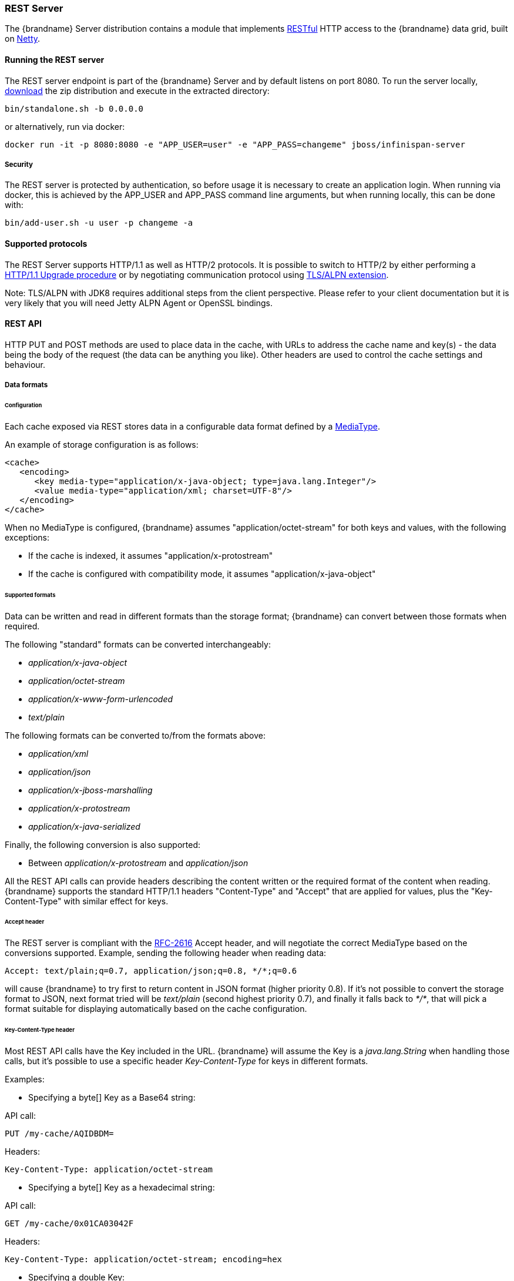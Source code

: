 ===  REST Server

The {brandname} Server distribution contains a module that implements link:http://en.wikipedia.org/wiki/Representational_State_Transfer[RESTful] HTTP access to the {brandname} data grid, built on https://github.com/netty/netty[Netty].

==== Running the REST server

The REST server endpoint is part of the {brandname} Server and by default listens on port 8080. To run the server locally,
link:http://infinispan.org/download/[download] the zip distribution and execute in the extracted directory:

[source]
----
bin/standalone.sh -b 0.0.0.0
----

or alternatively, run via docker:

[source]
----
docker run -it -p 8080:8080 -e "APP_USER=user" -e "APP_PASS=changeme" jboss/infinispan-server
----

===== Security

The REST server is protected by authentication, so before usage it is necessary to create an application login.
When running via docker, this is achieved by the APP_USER and APP_PASS command line arguments, but when running
locally, this can be done with:


[source]
----
bin/add-user.sh -u user -p changeme -a
----


==== Supported protocols

The REST Server supports HTTP/1.1 as well as HTTP/2 protocols. It is possible to switch to HTTP/2 by either performing a https://http2.github.io/http2-spec/#discover-http[HTTP/1.1 Upgrade procedure] or
by negotiating communication protocol using https://http2.github.io/http2-spec/#versioning[TLS/ALPN extension].

Note: TLS/ALPN with JDK8 requires additional steps from the client perspective. Please refer to your client documentation but it is very likely
that you will need Jetty ALPN Agent or OpenSSL bindings.

==== REST API
HTTP PUT and POST methods are used to place data in the cache, with URLs to address the cache name and key(s) - the data being the body of the request (the data can be anything you like). Other headers are used to control the cache settings and behaviour.

===== Data formats

====== Configuration

Each cache exposed via REST stores data in a configurable data format defined by a https://en.wikipedia.org/wiki/Media_type[MediaType].

An example of storage configuration is as follows:

[source,xml]
----
<cache>
   <encoding>
      <key media-type="application/x-java-object; type=java.lang.Integer"/>
      <value media-type="application/xml; charset=UTF-8"/>
   </encoding>
</cache>
----

When no MediaType is configured, {brandname} assumes "application/octet-stream" for both keys and values, with the following exceptions:

* If the cache is indexed, it assumes "application/x-protostream"
* If the cache is configured with compatibility mode, it assumes "application/x-java-object"

====== Supported formats

Data can be written and read in different formats than the storage format; {brandname} can convert between those formats when required.

The following "standard" formats can be converted interchangeably:

* _application/x-java-object_
* _application/octet-stream_
* _application/x-www-form-urlencoded_
* _text/plain_

The following formats can be converted to/from the formats above:

* __application/xml__
* _application/json_
* _application/x-jboss-marshalling_
* _application/x-protostream_
* _application/x-java-serialized_

Finally, the following conversion is also supported:

* Between _application/x-protostream_ and _application/json_

All the REST API calls can provide headers describing the content written or the required format of the content
when reading. {brandname} supports the standard HTTP/1.1 headers "Content-Type" and "Accept" that are applied for values,
plus the "Key-Content-Type" with similar effect for keys.


====== Accept header [[rest.accept]]

The REST server is compliant with the https://www.w3.org/Protocols/rfc2616/rfc2616-sec14.html[RFC-2616] Accept header,
and will negotiate the correct MediaType based on the conversions supported. Example, sending the following header when reading data:

   Accept: text/plain;q=0.7, application/json;q=0.8, */*;q=0.6

will cause {brandname} to try first to return content in JSON format (higher priority 0.8). If it's not possible to convert the storage format
to JSON, next format tried will be _text/plain_ (second highest priority 0.7), and finally it falls back to _*/*_, that will pick a format
suitable for displaying automatically based on the cache configuration.

====== Key-Content-Type header [[rest.key_content_type]]

Most REST API calls have the Key included in the URL. {brandname} will assume the Key is a _java.lang.String_ when handling those calls, but
it's possible to use a specific header _Key-Content-Type_ for keys in different formats.

Examples:

* Specifying a byte[] Key as a Base64 string:

API call:

   PUT /my-cache/AQIDBDM=

Headers:

   Key-Content-Type: application/octet-stream

* Specifying a byte[] Key as a hexadecimal string:

API call:

   GET /my-cache/0x01CA03042F

Headers:

   Key-Content-Type: application/octet-stream; encoding=hex


* Specifying a double Key:

API call:

   POST /my-cache/3.141456

Headers:

   Key-Content-Type: application/x-java-object;type=java.lang.Double


The _type_ parameter for _application/x-java-object_ is restricted to:

* Primitive wrapper types
* java.lang.String
* Bytes, making _application/x-java-object;type=Bytes_ equivalent to _application/octet-stream;encoding=hex_


===== Putting data in

====== `PUT /{cacheName}/{cacheKey}`
A PUT request of the above URL form will place the payload (body) in the given cache, with the given key (the named cache must exist on the server). For example `http://someserver/hr/payRoll-3` (in which case `hr` is the cache name, and `payRoll-3` is the key). Any existing data will be replaced, and Time-To-Live and Last-Modified values etc will updated (if applicable).

====== `POST /{cacheName}/{cacheKey}`
Exactly the same as PUT, only if a value in a cache/key already exists, it will return a Http CONFLICT status (and the content will not be updated).

.Headers

*  <<rest.key_content_type,Key-Content-Type>> : OPTIONAL The content type for the Key present in the URL.

*  Content-Type : OPTIONAL The https://en.wikipedia.org/wiki/Media_type[MediaType] of the Value being sent.

*  performAsync : OPTIONAL true/false (if true, this will return immediately, and then replicate data to the cluster on its own. Can help with bulk data inserts/large clusters.)

*  timeToLiveSeconds : OPTIONAL number (the number of seconds before this entry will automatically be deleted). If no parameter is sent, {brandname} assumes configuration default value. Passing any negative value will create an entry which will live forever.

*  maxIdleTimeSeconds : OPTIONAL number (the number of seconds after last usage of this entry when it will automatically be deleted). If no  parameter is sent, {brandname} configuration default value. Passing any negative value will create an entry which will live forever.

.Passing 0 as parameter for timeToLiveSeconds and/or maxIdleTimeSeconds
*  If both `timeToLiveSeconds` and `maxIdleTimeSeconds` are 0, the cache will use the default `lifespan` and `maxIdle` values configured in XML/programmatically
*  If _only_ `maxIdleTimeSeconds` is 0, it uses the `timeToLiveSeconds` value passed as parameter (or -1 if not present), and default `maxIdle` configured in XML/programmatically
*  If _only_ `timeToLiveSeconds` is 0, it uses default `lifespan` configured in XML/programmatically, and `maxIdle` is set to whatever came as parameter (or -1 if not present)

.JSON/Protostream conversion

When caches are indexed, or specifically configured to store _application/x-protostream_, it's possible to send and receive
JSON documents that are automatically converted to/from protostream. In order for the conversion to work, a protobuf schema must be registered.

The registration can be done via REST, by doing a POST/PUT in the ____protobuf_metadata_ cache. Example using cURL:

[source,bash]
----
curl -u user:password -X POST --data-binary @./schema.proto http://127.0.0.1:8080/rest/___protobuf_metadata/schema.proto
----

When writing a JSON document, a special field *__type_* must be present in the document to identity the protobuf _Message_
corresponding to the document.

For example, consider the following schema:

[source,protobuf]
----
message Person  {
  required string name = 1;
  required int32 age = 2;
}
----

A conformant JSON document would be:


[source,json]
----
{
   "_type": "Person",
   "name": "user1",
   "age": 32
}
----


===== Getting data back out
HTTP GET and HEAD are used to retrieve data from entries.

====== `GET /{cacheName}/{cacheKey}`
This will return the data found in the given cacheName, under the given key - as the body of the response. A Content-Type header will be present in the response according to the Media Type negotiation. Browsers can use the cache directly of course (eg as a CDN). An link:http://en.wikipedia.org/wiki/HTTP_ETag[ETag] will be returned unique for each entry, as will the Last-Modified and Expires headers field indicating the state of the data at the given URL. ETags allow browsers (and other clients) to ask for data only in the case where it has changed (to save on bandwidth) - this is standard HTTP and is honoured by {brandname}.

.Headers

*  <<rest.key_content_type,Key-Content-Type>> : OPTIONAL The content type for the Key present in the URL. When omitted, _application/x-java-object; type=java.lang.String_ is assumed
*  <<rest.accept,Accept>>: OPTIONAL The required format to return the content

Since {brandname} 5.3 it is possible to obtain additional information by appending the "extended" parameter on the query string, as follows:

 GET /cacheName/cacheKey?extended

This will return the following custom headers:


* Cluster-Primary-Owner: the node name of the primary owner for this key
* Cluster-Node-Name: the JGroups node name of the server that has handled the request
* Cluster-Physical-Address: the physical JGroups address of the server that has handled the request.

====== `HEAD /{cacheName}/{cacheKey}`
The same as GET, only no content is returned (only the header fields). You will receive the same content that you stored. E.g., if you stored a String, this is what you get back. If you stored some XML or JSON, this is what you will receive. If you stored a binary (base 64 encoded) blob, perhaps a serialized; Java; object - you will need to; deserialize this yourself.

Similarly to the GET method, the HEAD method also supports returning extended information via headers. See above.

.Headers

*  <<rest.key_content_type,Key-Content-Type>> : OPTIONAL The content type for the Key present in the URL. When omitted, _application/x-java-object; type=java.lang.String_ is assumed

===== Listing keys
====== `GET /{cacheName}`

This will return a list of keys present in the given cacheName as the body of the response. The format of the response can be controlled via the Accept header as follows:

* _application/xml_ - the list of keys will be returned in XML format.
* _application/json_ - the list of keys will be return in JSON format.
* _text/plain_ - the list of keys will be returned in plain text format, one key per line

If the cache identified by cacheName is distributed, only the keys owned by the node handling the request will be returned. To return all keys, append the "global" parameter to the query, as follows:

 GET /cacheName?global

===== Removing data
Data can be removed at the cache key/element level, or via a whole cache name using the HTTP delete method.

====== `DELETE /{cacheName}/{cacheKey}`

Removes the given key name from the cache.


.Headers

*  <<rest.key_content_type,Key-Content-Type>> : OPTIONAL The content type for the Key present in the URL. When omitted, _application/x-java-object; type=java.lang.String_ is assumed

====== `DELETE /{cacheName}`
Removes ALL the entries in the given cache name (i.e., everything from that path down). If the operation is successful, it returns 200 code.

.Make it quicker!
TIP: Set the header performAsync to true to return immediately and let the removal happen in the background.


===== Querying

The REST server supports Ickle Queries in JSON format. It's important that the cache is configured with
_application/x-protostream_ for both Keys and Values. If the cache is indexed, no configuration is needed.

====== `GET /{cacheName}?action=search&query={ickle query}`

Will execute an Ickle query in the given cache name.

.Request parameters

* _query_: REQUIRED the query string
* _max_results_: OPTIONAL the number of results to return, default is _10_
* _offset_: OPTIONAL the index of the first result to return, default is _0_
* _query_mode_: OPTIONAL the <<query.clustered-query-api,execution mode>> of the query once it's received by server. Valid values are _FETCH_ and _BROADCAST_. Default is _FETCH_.

.Query Result

Results are JSON documents containing one or more hits. Example:

[source, json]
----
{
  "total_results" : 150,
  "hits" : [ {
    "hit" : {
      "name" : "user1",
      "age" : 35
    }
  }, {
    "hit" : {
       "name" : "user2",
       "age" : 42
    }
  }, {
    "hit" : {
       "name" : "user3",
       "age" : 12
    }
  } ]
}
----

* _total_results_: NUMBER, the total number of results from the query.
* _hits_: ARRAY, list of matches from the query
* _hit_: OBJECT, each result from the query. Can contain all fields or just a subset of fields in case a _Select_ clause is used.


====== `POST /{cacheName}?action=search`

Similar to que query using GET, but the body of the request is used instead to specify the query parameters.

Example:

[source,json]
----
{
 "query":"from Entity where name:\"user1\"",
 "max_results":20,
 "offset":10
}
----

==== Client side code
Part of the point of a RESTful service is that you don't need to have tightly coupled client libraries/bindings. All you need is a HTTP client library. For Java, Apache HTTP Commons Client works just fine (and is used in the integration tests), or you can use java.net API.

===== Ruby example

[source,ruby]
----
# Shows how to interact with {brandname} REST api from ruby.
# No special libraries, just standard net/http
#
# Author: Michael Neale
#
require 'net/http'

uri = URI.parse('http://localhost:8080/rest/default/MyKey')
http = Net::HTTP.new(uri.host, uri.port)

#Create new entry

post = Net::HTTP::Post.new(uri.path, {"Content-Type" => "text/plain"})
post.basic_auth('user','pass')
post.body = "DATA HERE"

resp = http.request(post)

puts "POST response code : " + resp.code

#get it back

get = Net::HTTP::Get.new(uri.path)
get.basic_auth('user','pass')
resp = http.request(get)

puts "GET response code: " + resp.code
puts "GET Body: " + resp.body

#use PUT to overwrite

put = Net::HTTP::Put.new(uri.path, {"Content-Type" => "text/plain"})
put.basic_auth('user','pass')
put.body = "ANOTHER DATA HERE"

resp = http.request(put)

puts "PUT response code : " + resp.code

#and remove...
delete = Net::HTTP::Delete.new(uri.path)
delete.basic_auth('user','pass')

resp = http.request(delete)

puts "DELETE response code : " + resp.code

#Create binary data like this... just the same...

uri = URI.parse('http://localhost:8080/rest/default/MyLogo')
put = Net::HTTP::Put.new(uri.path, {"Content-Type" => "application/octet-stream"})
put.basic_auth('user','pass')
put.body = File.read('./logo.png')

resp = http.request(put)

puts "PUT response code : " + resp.code

#and if you want to do json...
require 'rubygems'
require 'json'

#now for fun, lets do some JSON !
uri = URI.parse('http://localhost:8080/rest/jsonCache/user')
put = Net::HTTP::Put.new(uri.path, {"Content-Type" => "application/json"})
put.basic_auth('user','pass')

data = {:name => "michael", :age => 42 }
put.body = data.to_json

resp = http.request(put)

puts "PUT response code : " + resp.code

get = Net::HTTP::Get.new(uri.path)
get.basic_auth('user','pass')
resp = http.request(get)

puts "GET Body: " + resp.body
----

===== Python 3 example

[source,python]
----

import urllib.request

# Setup basic auth
base_uri = 'http://localhost:8080/rest/default'
auth_handler = urllib.request.HTTPBasicAuthHandler()
auth_handler.add_password(user='user', passwd='pass', realm='ApplicationRealm', uri=base_uri)
opener = urllib.request.build_opener(auth_handler)
urllib.request.install_opener(opener)

# putting data in
data = "SOME DATA HERE \!"

req = urllib.request.Request(url=base_uri + '/Key', data=data.encode("UTF-8"), method='PUT',
                             headers={"Content-Type": "text/plain"})
with urllib.request.urlopen(req) as f:
    pass

print(f.status)
print(f.reason)

# getting data out
resp = urllib.request.urlopen(base_uri + '/Key')
print(resp.read().decode('utf-8'))

----

===== Java example


[source,java]
----
package org.infinispan;

import java.io.BufferedReader;
import java.io.IOException;
import java.io.InputStreamReader;
import java.io.OutputStreamWriter;
import java.net.HttpURLConnection;
import java.net.URL;
import java.util.Base64;

/**
 * Rest example accessing {brandname} Cache.
 *
 * @author Samuel Tauil (samuel@redhat.com)
 */
public class RestExample {

    /**
     * Method that puts a String value in cache.
     *
     * @param urlServerAddress URL containing the cache and the key to insert
     * @param value            Text to insert
     * @param user             Used for basic auth
     * @param password         Used for basic auth
     */
    public void putMethod(String urlServerAddress, String value, String user, String password) throws IOException {
        System.out.println("----------------------------------------");
        System.out.println("Executing PUT");
        System.out.println("----------------------------------------");
        URL address = new URL(urlServerAddress);
        System.out.println("executing request " + urlServerAddress);
        HttpURLConnection connection = (HttpURLConnection) address.openConnection();
        System.out.println("Executing put method of value: " + value);
        connection.setRequestMethod("PUT");
        connection.setRequestProperty("Content-Type", "text/plain");
        addAuthorization(connection, user, password);
        connection.setDoOutput(true);

        OutputStreamWriter outputStreamWriter = new OutputStreamWriter(connection.getOutputStream());
        outputStreamWriter.write(value);

        connection.connect();
        outputStreamWriter.flush();
        System.out.println("----------------------------------------");
        System.out.println(connection.getResponseCode() + " " + connection.getResponseMessage());
        System.out.println("----------------------------------------");
        connection.disconnect();
    }

    /**
     * Method that gets a value by a key in url as param value.
     *
     * @param urlServerAddress URL containing the cache and the key to read
     * @param user             Used for basic auth
     * @param password         Used for basic auth
     * @return String value
     */
    public String getMethod(String urlServerAddress, String user, String password) throws IOException {
        String line;
        StringBuilder stringBuilder = new StringBuilder();

        System.out.println("----------------------------------------");
        System.out.println("Executing GET");
        System.out.println("----------------------------------------");

        URL address = new URL(urlServerAddress);
        System.out.println("executing request " + urlServerAddress);

        HttpURLConnection connection = (HttpURLConnection) address.openConnection();
        connection.setRequestMethod("GET");
        connection.setRequestProperty("Content-Type", "text/plain");
        addAuthorization(connection, user, password);
        connection.setDoOutput(true);

        BufferedReader bufferedReader = new BufferedReader(new InputStreamReader(connection.getInputStream()));

        connection.connect();

        while ((line = bufferedReader.readLine()) != null) {
            stringBuilder.append(line).append('\n');
        }

        System.out.println("Executing get method of value: " + stringBuilder.toString());

        System.out.println("----------------------------------------");
        System.out.println(connection.getResponseCode() + " " + connection.getResponseMessage());
        System.out.println("----------------------------------------");

        connection.disconnect();

        return stringBuilder.toString();
    }

    private void addAuthorization(HttpURLConnection connection, String user, String pass) {
        String credentials = user + ":" + pass;
        String basic = Base64.getEncoder().encodeToString(credentials.getBytes());
        connection.setRequestProperty("Authorization", "Basic " + basic);
    }

    /**
     * Main method example.
     */
    public static void main(String[] args) throws IOException {
        RestExample restExample = new RestExample();
        String user = "user";
        String pass = "pass";
        restExample.putMethod("http://localhost:8080/rest/default/1", "{brandname} REST Test", user, pass);
        restExample.getMethod("http://localhost:8080/rest/default/1", user, pass);
    }
}

----

